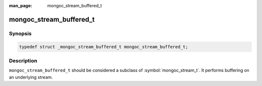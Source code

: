 :man_page: mongoc_stream_buffered_t

mongoc_stream_buffered_t
========================

Synopsis
--------

.. code-block:: c

  typedef struct _mongoc_stream_buffered_t mongoc_stream_buffered_t;

Description
-----------

``mongoc_stream_buffered_t`` should be considered a subclass of :symbol:`mongoc_stream_t`. It performs buffering on an underlying stream.

.. seealso::

  | :doc:`mongoc_stream_buffered_new() <mongoc_stream_buffered_new>`

  | :doc:`mongoc_stream_destroy() <mongoc_stream_destroy>`

